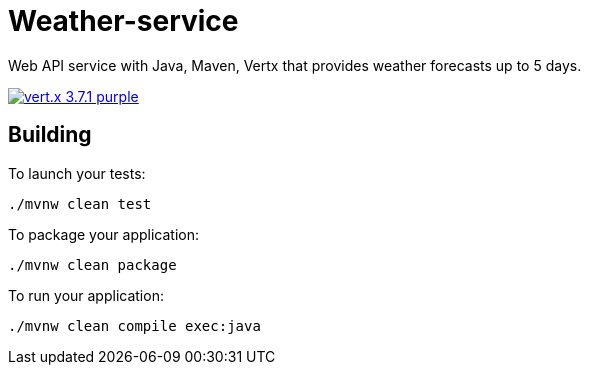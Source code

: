 = Weather-service

Web API service with Java, Maven, Vertx that provides weather forecasts up to 5 days.

image:https://img.shields.io/badge/vert.x-3.7.1-purple.svg[link="https://vertx.io"]

== Building

To launch your tests:
```
./mvnw clean test
```

To package your application:
```
./mvnw clean package
```

To run your application:
```
./mvnw clean compile exec:java
```
